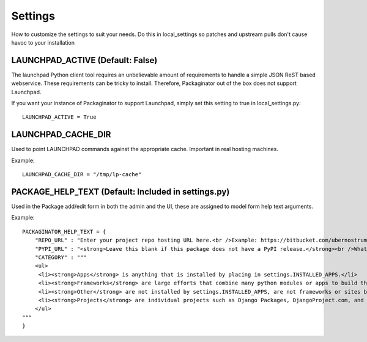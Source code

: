 ========
Settings
========

How to customize the settings to suit your needs. Do this in local_settings so patches and upstream pulls don't cause havoc to your installation

LAUNCHPAD_ACTIVE (Default: False)
=================================

The launchpad Python client tool requires an unbelievable amount of requirements to handle a simple JSON ReST based webservice. These requirements can be tricky to install. Therefore, Packaginator out of the box does not support Launchpad. 

If you want your instance of Packaginator to support Launchpad, simply set this setting to true in local_settings.py::

    LAUNCHPAD_ACTIVE = True

LAUNCHPAD_CACHE_DIR
===================

Used to point LAUNCHPAD commands against the appropriate cache. Important in real hosting machines.

Example::

    LAUNCHPAD_CACHE_DIR = "/tmp/lp-cache"

PACKAGE_HELP_TEXT (Default: Included in settings.py)
====================================================

Used in the Package add/edit form in both the admin and the UI, these are assigned to model form help text arguments.

Example::

    PACKAGINATOR_HELP_TEXT = {
        "REPO_URL" : "Enter your project repo hosting URL here.<br />Example: https://bitbucket.com/ubernostrum/django-registration",
        "PYPI_URL" : "<strong>Leave this blank if this package does not have a PyPI release.</strong><br />What PyPI uses to index your package. <br />Example: django-registration",
        "CATEGORY" : """
        <ul>
         <li><strong>Apps</strong> is anything that is installed by placing in settings.INSTALLED_APPS.</li>
         <li><strong>Frameworks</strong> are large efforts that combine many python modules or apps to build things like Pinax.</li>
         <li><strong>Other</strong> are not installed by settings.INSTALLED_APPS, are not frameworks or sites but still help Django in some way.</li>
         <li><strong>Projects</strong> are individual projects such as Django Packages, DjangoProject.com, and others.</li>
        </ul>
    """
    }